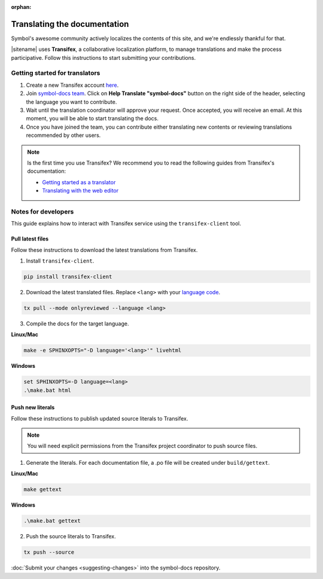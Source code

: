 :orphan:

#############################
Translating the documentation
#############################

Symbol's awesome community actively localizes the contents of this site, and we're endlessly thankful for that.

|sitename| uses **Transifex**, a collaborative localization platform, to manage translations and make the process participative.
Follow this instructions to start submitting your contributions.

*******************************
Getting started for translators
*******************************

1. Create a new Transifex account `here <https://www.transifex.com/signup/?join_project=symboldocs>`_.

2. Join `symbol-docs team <https://www.transifex.com/nemtech/symboldocs/>`_. Click on **Help Translate "symbol-docs"** button on the right side of the header, selecting the language you want to contribute.

3. Wait until the translation coordinator will approve your request. Once accepted, you will receive an email. At this moment, you will be able to start translating the docs.

4. Once you have joined the team, you can contribute either translating new contents or reviewing translations recommended by other users.

.. note:: Is the first time you use Transifex? We recommend you to read the following guides from Transifex's documentation:

        * `Getting started as a translator <https://docs.transifex.com/getting-started-1/translators>`_
        * `Translating with the web editor <https://docs.transifex.com/translation/translating-with-the-web-editor>`_

********************
Notes for developers
********************

This guide explains how to interact with Transifex service using the ``transifex-client`` tool.

Pull latest files
=================

Follow these instructions to download the latest translations from Transifex.

1. Install ``transifex-client``.

.. code-block:: bash

  pip install transifex-client

2. Download the latest translated files. Replace ``<lang>`` with your `language code <https://en.wikipedia.org/wiki/ISO_639-1>`_.

.. code-block:: bash

  tx pull --mode onlyreviewed --language <lang>

3. Compile the docs for the target language.

**Linux/Mac**

.. code-block:: bash

  make -e SPHINXOPTS="-D language='<lang>'" livehtml

**Windows**

.. code-block:: bash

  set SPHINXOPTS=-D language=<lang>
  .\make.bat html

Push new literals
=================

Follow these instructions to publish updated source literals to Transifex.

.. note:: You will need explicit permissions from the Transifex project coordinator to push source files.

1. Generate the literals. For each documentation file, a .po file will be created under ``build/gettext``.

**Linux/Mac**

.. code-block:: bash

  make gettext

**Windows**

.. code-block:: bash

  .\make.bat gettext

2. Push the source literals to Transifex.

.. code-block:: bash

    tx push --source

:doc:`Submit your changes <suggesting-changes>` into the symbol-docs repository.

